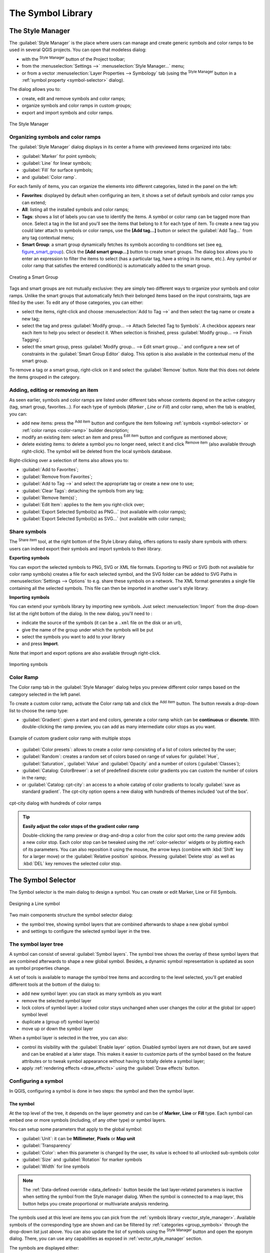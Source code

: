 .. only:: html

   |updatedisclaimer|

.. _vector_symbol_library:

********************
 The Symbol Library
********************

.. only:: html

   .. contents::
      :local:

.. index::
    single: Style Manager

.. _vector_style_manager:

The Style Manager
==================

The :guilabel:`Style Manager` is the place where users can manage and create
generic symbols and color ramps to be used in several QGIS projects. You can
open that modeless dialog:

* with the |styleManager| :sup:`Style Manager` button of the Project toolbar;
* from the :menuselection:`Settings -->` |styleManager| :menuselection:`Style
  Manager...` menu;
* or from a vector :menuselection:`Layer Properties --> Symbology` tab (using the
  |styleManager| :sup:`Style Manager` button in a :ref:`symbol property
  <symbol-selector>` dialog).

The dialog allows you to:

* create, edit and remove symbols and color ramps;
* organize symbols and color ramps in custom groups;
* export and import symbols and color ramps.

.. _figure_style_manager:

.. figure:: img/stylemanager.png
   :align: center

   The Style Manager


.. _group_symbols:

Organizing symbols and color ramps
----------------------------------

The :guilabel:`Style Manager` dialog displays in its center a frame with
previewed items organized into tabs:

* |pointLayer| :guilabel:`Marker` for point symbols;
* |lineLayer| :guilabel:`Line` for linear symbols;
* |polygonLayer| :guilabel:`Fill` for surface symbols;
* and |color| :guilabel:`Color ramp`.

For each family of items, you can organize the elements into different categories,
listed in the panel on the left:

* **Favorites**: displayed by default when configuring an item, it shows a
  set of default symbols and color ramps you can extend;
* **All**: listing all the installed symbols and color ramps;
* **Tags**: shows a list of labels you can use to identify the items.
  A symbol or color ramp can be tagged more than once. Select a tag in the list
  and you'll see the items that belong to it for each type of item.
  To create a new tag you could later attach to symbols or color ramps, use the
  **[Add tag...]** button or select the |signPlus| :guilabel:`Add Tag...`
  from any tag contextual menu;
* **Smart Group**: a smart group dynamically fetches its symbols according to
  conditions set (see eg, figure_smart_group_). Click the **[Add smart group...]**
  button to create smart groups. The dialog box allows you to enter an expression
  to filter the items to select (has a particular tag, have a string in its name,
  etc.). Any symbol or color ramp that satisfies the entered condition(s) is
  automatically added to the smart group.


.. _figure_smart_group:

.. figure:: img/create_smartgroup.png
   :align: center

   Creating a Smart Group

Tags and smart groups are not mutually exclusive: they are simply two different
ways to organize your symbols and color ramps. 
Unlike the smart groups that automatically fetch their belonged items based on
the input constraints, tags are filled by the user. To edit any of those categories,
you can either:

* select the items, right-click and choose :menuselection:`Add to Tag -->`
  and then select the tag name or create a new tag;
* select the tag and press :guilabel:`Modify group... --> Attach Selected Tag
  to Symbols`. A |unchecked| checkbox appears near each item to help you select
  or deselect it. When selection is finished, press :guilabel:`Modify group... -->
  Finish Tagging`.
* select the smart group, press :guilabel:`Modify group... --> Edit smart group...`
  and configure a new set of constraints in the :guilabel:`Smart Group Editor` dialog.
  This option is also available in the contextual menu of the smart group.

To remove a tag or a smart group, right-click on it and select the |signMinus|
:guilabel:`Remove` button. Note that this does not delete the items grouped in the
category.

Adding, editing or removing an item
-----------------------------------

As seen earlier, symbols and color ramps are listed under different tabs whose
contents depend on the active category (tag, smart group, favorites...). For each
type of symbols (*Marker* , *Line* or *Fill*) and color ramp, when the tab is
enabled, you can:

* add new items: press the |signPlus| :sup:`Add item` button and configure the
  item following :ref:`symbols <symbol-selector>` or :ref:`color ramps <color-ramp>`
  builder description;
* modify an existing item: select an item and press |symbologyEdit| :sup:`Edit item`
  button and configure as mentioned above; 
* delete existing items: to delete a symbol you no longer need, select it and click
  |signMinus| :sup:`Remove item` (also available through right-click).
  The symbol will be deleted from the local symbols database.

Right-clicking over a selection of items also allows you to:

* :guilabel:`Add to Favorites`;
* :guilabel:`Remove from Favorites`;
* :guilabel:`Add to Tag -->` and select the appropriate tag or create a new one to use;
* :guilabel:`Clear Tags`: detaching the symbols from any tag;
* :guilabel:`Remove Item(s)`;
* :guilabel:`Edit Item`: applies to the item you right-click over;
* :guilabel:`Export Selected Symbol(s) as PNG...` (not available with color ramps);
* :guilabel:`Export Selected Symbol(s) as SVG...` (not available with color ramps);

.. _share_symbols:

Share symbols
--------------

The |sharing| :sup:`Share item` tool, at the right bottom of the Style
Library dialog, offers options to easily share symbols with others: users can
indeed export their symbols and import symbols to their library.

**Exporting symbols**

You can export the selected symbols to PNG, SVG or XML file formats.
Exporting to PNG or SVG (both not available for color ramp symbols) creates
a file for each selected symbol, and the SVG folder can be added to SVG Paths
in :menuselection:`Settings --> Options` to e.g. share these symbols on a network.
The XML format generates a single file containing all the selected symbols.
This file can then be imported in another user's style library.

**Importing symbols**

You can extend your symbols library by importing new symbols. Just select |sharing|
:menuselection:`Import` from the drop-down list at the right bottom of the dialog.
In the new dialog, you'll need to :

* indicate the source of the symbols (it can be a ``.xml`` file on the disk or an url),
* give the name of the group under which the symbols will be put
* select the symbols you want to add to your library
* and press **Import**.

Note that import and export options are also available through right-click.

.. _figure_symbol_import:

.. figure:: img/import_styles.png
   :align: center

   Importing symbols


.. _color-ramp:

Color Ramp
-----------

.. index:: Colors
   single: Colors; Color ramp
   single: Colors; Gradient color ramp
   single: Colors; Color brewer
   single: Colors; Custom color ramp

The Color ramp tab in the :guilabel:`Style Manager` dialog helps you preview
different color ramps based on the category selected in the left panel.

To create a custom color ramp, activate the Color ramp tab and click the
|signPlus| :sup:`Add item` button. The button reveals a drop-down list to
choose the ramp type:

* :guilabel:`Gradient`: given a start and end colors, generate a color ramp which
  can be **continuous** or **discrete**. With double-clicking the ramp preview, you
  can add as many intermediate color stops as you want.

.. _figure_color_custom_ramp:

.. figure:: img/customColorRampGradient.png
   :align: center

   Example of custom gradient color ramp with multiple stops

* :guilabel:`Color presets`: allows to create a color ramp consisting of a list of
  colors selected by the user;
* :guilabel:`Random`: creates a random set of colors based on range of values for
  :guilabel:`Hue`, :guilabel:`Saturation`, :guilabel:`Value` and :guilabel:`Opacity`
  and a number of colors (:guilabel:`Classes`);
* :guilabel:`Catalog: ColorBrewer`: a set of predefined discrete color gradients
  you can custom the number of colors in the ramp;
* or :guilabel:`Catalog: cpt-city`: an access to a whole catalog of color gradients to
  locally :guilabel:`save as standard gradient`. The cpt-city option opens a new
  dialog with hundreds of themes included 'out of the box'.

.. _figure_color_cpt_city:

.. figure:: img/cpt-cityColorRamps.png
   :align: center

   cpt-city dialog with hundreds of color ramps

.. tip:: **Easily adjust the color stops of the gradient color ramp**

 Double-clicking the ramp preview or drag-and-drop a color from the color spot onto
 the ramp preview adds a new color stop. Each color stop can be tweaked using the
 :ref:`color-selector` widgets or by plotting each of its parameters. You can also 
 reposition it using the mouse, the arrow keys (combine with :kbd:`Shift` key for
 a larger move) or the :guilabel:`Relative position` spinbox. Pressing :guilabel:`Delete
 stop` as well as :kbd:`DEL` key removes the selected color stop. 


.. _symbol-selector:

The Symbol Selector
====================

The Symbol selector is the main dialog to design a symbol.
You can create or edit Marker, Line or Fill Symbols.

.. _figure_symbol_marker:

.. figure:: img/symbolselector.png
   :align: center

   Designing a Line symbol


Two main components structure the symbol selector dialog:

* the symbol tree, showing symbol layers that are combined afterwards to shape a
  new global symbol
* and settings to configure the selected symbol layer in the tree.

.. _symbol_tree:

The symbol layer tree
----------------------

A symbol can consist of several :guilabel:`Symbol layers`. The symbol tree shows
the overlay of these symbol layers that are combined afterwards to shape a
new global symbol. Besides, a dynamic symbol representation is updated as soon as
symbol properties change.

A set of tools is available to manage the symbol tree items and according to the
level selected, you'll get enabled different tools at the bottom of the dialog to:

* |signPlus| add new symbol layer: you can stack as many symbols as you want
* |signMinus| remove the selected symbol layer
* lock colors of symbol layer: a |locked| locked color stays unchanged when
  user changes the color at the global (or upper) symbol level
* |duplicateLayer| duplicate a (group of) symbol layer(s)
* move up or down the symbol layer

When a symbol layer is selected in the tree, you can also:

* control its visibility with the |checkbox| :guilabel:`Enable layer` option.
  Disabled symbol layers are not drawn, but are saved and can be enabled at a
  later stage. This makes it easier to customize parts of the symbol based on
  the feature attributes or to tweak symbol appearance without having to
  totally delete a symbol layer;
* apply :ref:`rendering effects <draw_effects>` using the |checkbox|
  :guilabel:`Draw effects` button.

.. _edit_symbol:

Configuring a symbol
---------------------

In QGIS, configuring a symbol is done in two steps: the symbol and then the
symbol layer.

The symbol
..........

At the top level of the tree, it depends on the layer geometry and can be of
**Marker**, **Line** or **Fill** type. Each symbol can embed one or
more symbols (including, of any other type) or symbol layers.

You can setup some parameters that apply to the global symbol:

* :guilabel:`Unit`: it can be **Millimeter**, **Pixels** or **Map unit**
* :guilabel:`Transparency`
* :guilabel:`Color`: when this parameter is changed by the user, its value is
  echoed to all unlocked sub-symbols color
* :guilabel:`Size` and :guilabel:`Rotation` for marker symbols
* :guilabel:`Width` for line symbols

.. note::

  The :ref:`Data-defined override <data_defined>` button beside the last layer-related
  parameters is inactive when setting the symbol from the Style manager dialog.
  When the symbol is connected to a map layer, this button helps you create
  proportional or multivariate analysis rendering.

The symbols used at this level are items you can pick from the :ref:`symbols
library <vector_style_manager>`. Available symbols of the corresponding type
are shown and can be filtered by :ref:`categories <group_symbols>` through
the drop-down list just above. You can also update the list of symbols using the
|styleManager| :sup:`Style Manager` button and open the eponym dialog. There,
you can use any capabilities as exposed in :ref:`vector_style_manager` section.

The symbols are displayed either:

* in an icon list (with thumbnail, name and associated tags) using the
  |openTable| :sup:`List View` button below the frame;
* or as icon preview using the |filterTableFields| :sup:`Icon View` button.

Press the **[Save Symbol]** button to add any symbol being edited to the symbols
library. With the :guilabel:`Advanced` |selectString| option, you can:

* set the **symbol levels**: defining the way symbol layers are connected to
  each other in the map canvas (see :ref:`Symbols_levels` for more information)
* and for line and fill symbols, **clip features to canvas extent**.

.. Todo: Explain what does advanced "clip features to canvas" option mean for the symbol?

.. tip::

   Note that once you have set the size in the lower levels of the
   :guilabel:`Symbol layers` dialog, the size of the whole symbol can be changed
   with the :guilabel:`Size` (for marker symbols) or the :guilabel:`Width` (for
   line symbols) menu in the first level again. The size of the lower levels
   changes accordingly, while the size ratio is maintained.

.. _symbol_layer:

The symbol layer
................

At a lower level of the tree, you can customize the symbol layers. The available
symbol layer types depend on the upper symbol type. You can apply on the symbol
layer |paintEffects| :ref:`paint effects <draw_effects>` to enhance its rendering.

Because describing all the options of all the symbol layer types would not be
possible, only particular and significant ones are mentioned below.

Common parameters
^^^^^^^^^^^^^^^^^

Some common options and widgets are available to build a symbol layer,
regardless it's of marker, line or fill sub-type:

* the :ref:`color selector <color-selector>` widget to ease color manipulation
* :guilabel:`Units`: it can be **Millimeter**, **Pixels** or **Map unit**
* the |dataDefined| :sup:`data-defined override` widget near almost all options,
  extending capabilities of customizing each symbol (see :ref:`data_defined` for
  more information)

.. note::

 While the description below assumes that the symbol layer type is bound to the
 feature geometry, keep in mind that you can embed symbol layers in each others.
 In that case, the lower level symbol layer parameter (placement, offset...)
 might be bound to the upper-level symbol, and not to the feature geometry
 itself.

.. _vector_marker_symbols:

Marker Symbols
^^^^^^^^^^^^^^

Appropriate for point geometry features, marker symbols have several
:guilabel:`Symbol layer types`:

* **Simple marker** (default);
* **Ellipse marker**: a simple marker symbol layer, with customizable width and
  height;
* **Filled marker**: similar to the simple marker symbol layer, except that it
  uses a :ref:`fill sub symbol <vector_fill_symbols>` to render the marker.
  This allows use of all the existing QGIS fill (and stroke) styles for
  rendering markers, e.g. gradient or shapeburst fills;
* **Font marker**: use installed fonts as marker symbols;
* **Geometry generator** (see :ref:`geometry_generator_symbol`);
* **Vector Field marker** (see :ref:`vector_field_marker`);

.. _svg_marker:

* **SVG marker**: provides you with images from your SVG paths (set in
  :menuselection:`Settings --> Options --> System` menu) to render as marker
  symbol. Each SVG file colors and stroke can be adapted.

  .. note:: Requirements for a customizable SVG marker symbol

   To have the possibility to change the colors of a :guilabel:`SVG marker`,
   you have to add the placeholders ``param(fill)`` for fill color,
   ``param(outline)`` for stroke color and ``param(outline-width)`` for stroke
   width. These placeholders can optionally be followed by a default value, e.g.:
 
   .. code-block:: xml
  
    <svg width="100%" height="100%">
    <rect fill="param(fill) #ff0000" stroke="param(outline) #00ff00" stroke-width="param(stroke-width) 10" width="100" height="100">
    </rect>
    </svg>
 
For each marker symbol layer type, you can set some of the following properties:

* :guilabel:`Color` for the fill and/or stroke, using all the capabilities of
  the :ref:`color-selector` widget;
* :guilabel:`Size`
* :guilabel:`Stroke style`
* :guilabel:`Stroke width`
* :guilabel:`Join style`
* :guilabel:`Rotation`
* :guilabel:`Offset X,Y`: You can shift the symbol in the x- or y- direction;
* :guilabel:`Anchor point`.

In most of the marker symbols dialog, you also have a frame with previews of
predefined symbols you can choose from.

.. _vector_line_symbols:

Line Symbols
^^^^^^^^^^^^

Appropriate for line geometry features, line symbols have following symbol
layer types:

* **Simple line** (default): available settings are:

  * :guilabel:`Color`
  * :guilabel:`Stroke width`
  * :guilabel:`Stroke style`
  * :guilabel:`Join style`
  * :guilabel:`Cap style`
  * :guilabel:`Offset`
  * |checkbox| :guilabel:`Use custom dash pattern`: overrides the :guilabel:`Stroke
    style` setting with a custom dash.

.. _arrow_symbol:

* **Arrow**: draws lines as curved (or not) arrows with a single or a double
  head with configurable width, length and thickness. To create a curved arrow
  the line feature must have at least three vertices. It also uses a
  :ref:`fill symbol <vector_fill_symbols>` such as gradients or shapeburst
  to render the arrow body. Combined with the geometry generator, this type of
  layer symbol helps you representing flow maps;
* **Geometry generator** (see :ref:`geometry_generator_symbol`);
* **Marker line**: displays a marker symbol along the line. It can be at
  a regular distance or based on its geometry: first, last or each vertex, on
  central point or on every curve point. You can set an offset along the line
  for the marker symbol, or offset the line itself. The :guilabel:`Rotate
  marker` option allows you to set whether the marker symbol should follow the
  line orientation or not.

.. _vector_fill_symbols:

Fill Symbols
^^^^^^^^^^^^

Appropriate for polygon geometry features, fill symbols have also several
symbol layer types:

* **Simple fill** (default): the following settings are available:

  * :guilabel:`Fill` color
  * :guilabel:`Stroke` color
  * :guilabel:`Fill style`
  * :guilabel:`Stroke style`
  * :guilabel:`Stroke width`
  * :guilabel:`Join style`
  * :guilabel:`Offset X,Y`

* **Centroid fill**: places a marker symbol at the centroid of the visible
  feature. The position of the marker may however not be the real centroid
  of the feature because calculation takes into account the polygon(s)
  clipped to area visible in map canvas for rendering and ignores holes.
  Use the geometry generator symbol if you want the exact centroid. 
  
  The marker can be placed on every part of a multi-part feature or
  only on its biggest part, and forced to be inside the polygon;

* **Geometry generator** (see :ref:`geometry_generator_symbol`);
* **Gradient fill**: uses a radial, linear or conical gradient, based on either
  simple two color gradients or a predefined :ref:`gradient color ramp
  <color-ramp>` to fill polygon layers. Gradient can be rotated and applied on
  a single feature basis or across the whole map extent. Also start and end
  points can be set via coordinates or using the centroid (of feature or map);
* **Line pattern fill**: fills the polygon with a hatching pattern of line
  symbol layer. You can set the spacing between lines and an offset from the
  feature boundary;
* **Point pattern fill**: fills the polygon with a hatching pattern of marker
  symbol layer. You can set the spacing between lines and an offset from the
  feature boundary; 
* **Raster image fill**: you can fill polygons with a tiled raster image.
  Options include (data defined) file name, opacity, image size (in pixels, mm
  or map units), coordinate mode (feature or view) and rotation;
* **SVG fill**: fills the polygon using :ref:`SVG markers <svg_marker>`;
* **Shapeburst fill**: this option buffered a gradient fill, where a gradient
  is drawn from the boundary of a polygon towards the polygon's centre.
  Configurable parameters include distance from the boundary to shade, use of
  color ramps or simple two color gradients, optional blurring of the fill and
  offsets;
* **Outline: Arrow**: uses a line :ref:`arrow symbol <arrow_symbol>` layer to
  represent the polygon boundary;
* **Outline: Marker line**: uses a marker line symbol layer to represent the
  polygon boundary;
* **Outline: simple line**: uses a simple line symbol layer to represent the
  polygon boundary. The :guilabel:`Draw line only inside polygon` option helps
  polygon borders inside the polygon and can be useful to clearly represent
  adjacent polygon boundaries.

.. note::

 When geometry type is polygon, you can choose to disable the automatic
 clipping of lines/polygons to the canvas extent. In some cases this clipping
 results in unfavourable symbology (e.g. centroid fills where the centroid must
 always be the actual feature's centroid).

.. _geometry_generator_symbol: 
 
The Geometry Generator
^^^^^^^^^^^^^^^^^^^^^^

Available with all types of symbols, the :guilabel:`geometry generator` symbol
layer allows to use :ref:`expression syntax <functions_list>` to generate a
geometry on the fly during the rendering process. The resulting geometry does
not have to match with the original geometry type and you can add several
differently modified symbol layers on top of each other.

Some examples:

::

  -- render the centroid of a feature
  centroid( $geometry ) 

  -- visually overlap features within a 100 map units distance from a point
  -- feature, i.e generate a 100m buffer around the point
  buffer( $geometry, 100 )

  -- Given polygon layer1( id1, layer2_id, ...) and layer2( id2, fieldn...)
  -- render layer1 with a line joining centroids of both where layer2_id = id2
  make_line( centroid( $geometry ),
             centroid( geometry( get_feature( 'layer2', 'id2', attribute(
                 $currentfeature, 'layer2_id') ) )
           ) 

.. _vector_field_marker:

The Vector Field Marker
^^^^^^^^^^^^^^^^^^^^^^^

The vector field marker is used to display vector field data such as earth
deformation, tidal flows, and the like. It displays the vectors as lines
(preferably arrows) that are scaled and oriented according to selected
attributes of data points. It can only be used to render point data; line and
polygon layers are not drawn by this symbology.

The vector field is defined by attributes in the data, which can represent the
field either by:

* **cartesian** components (``x`` and ``y`` components of the field)
* or **polar** coordinates: in this case, attributes define ``Length`` and
  ``Angle``. The angle may be measured either clockwise from north, or
  Counterclockwise from east, and may be either in degrees or radians.
* or as **height only** data, which displays a vertical arrow scaled using an
  attribute of the data. This is appropriate for displaying the vertical
  component of deformation, for example.

The magnitude of field can be scaled up or down to an appropriate size for
viewing the field.


.. Substitutions definitions - AVOID EDITING PAST THIS LINE
   This will be automatically updated by the find_set_subst.py script.
   If you need to create a new substitution manually,
   please add it also to the substitutions.txt file in the
   source folder.

.. |checkbox| image:: /static/common/checkbox.png
   :width: 1.3em
.. |color|  image:: /static/common/color.png
.. |dataDefined| image:: /static/common/mIconDataDefine.png
   :width: 1.5em
.. |duplicateLayer| image:: /static/common/mActionDuplicateLayer.png
   :width: 1.5em
.. |filterTableFields| image:: /static/common/mActionFilterTableFields.png
   :width: 1.5em
.. |lineLayer| image:: /static/common/mIconLineLayer.png
   :width: 1.5em
.. |locked| image:: /static/common/locked.png
   :width: 1.5em
.. |openTable| image:: /static/common/mActionOpenTable.png
   :width: 1.5em
.. |paintEffects| image:: /static/common/mIconPaintEffects.png
   :width: 1.5em
.. |pointLayer| image:: /static/common/mIconPointLayer.png
   :width: 1.5em
.. |polygonLayer| image:: /static/common/mIconPolygonLayer.png
   :width: 1.5em
.. |selectString| image:: /static/common/selectstring.png
   :width: 2.5em
.. |sharing| image:: /static/common/mActionSharing.png
   :width: 1.5em
.. |signMinus| image:: /static/common/symbologyRemove.png
   :width: 1.5em
.. |signPlus| image:: /static/common/symbologyAdd.png
   :width: 1.5em
.. |styleManager| image:: /static/common/mActionStyleManager.png
   :width: 1.5em
.. |symbologyEdit| image:: /static/common/symbologyEdit.png
   :width: 1.5em
.. |unchecked| image:: /static/common/checkbox_unchecked.png
   :width: 1.3em
.. |updatedisclaimer| replace:: :disclaimer:`Docs in progress for 'QGIS testing'. Visit http://docs.qgis.org/2.18 for QGIS 2.18 docs and translations.`
